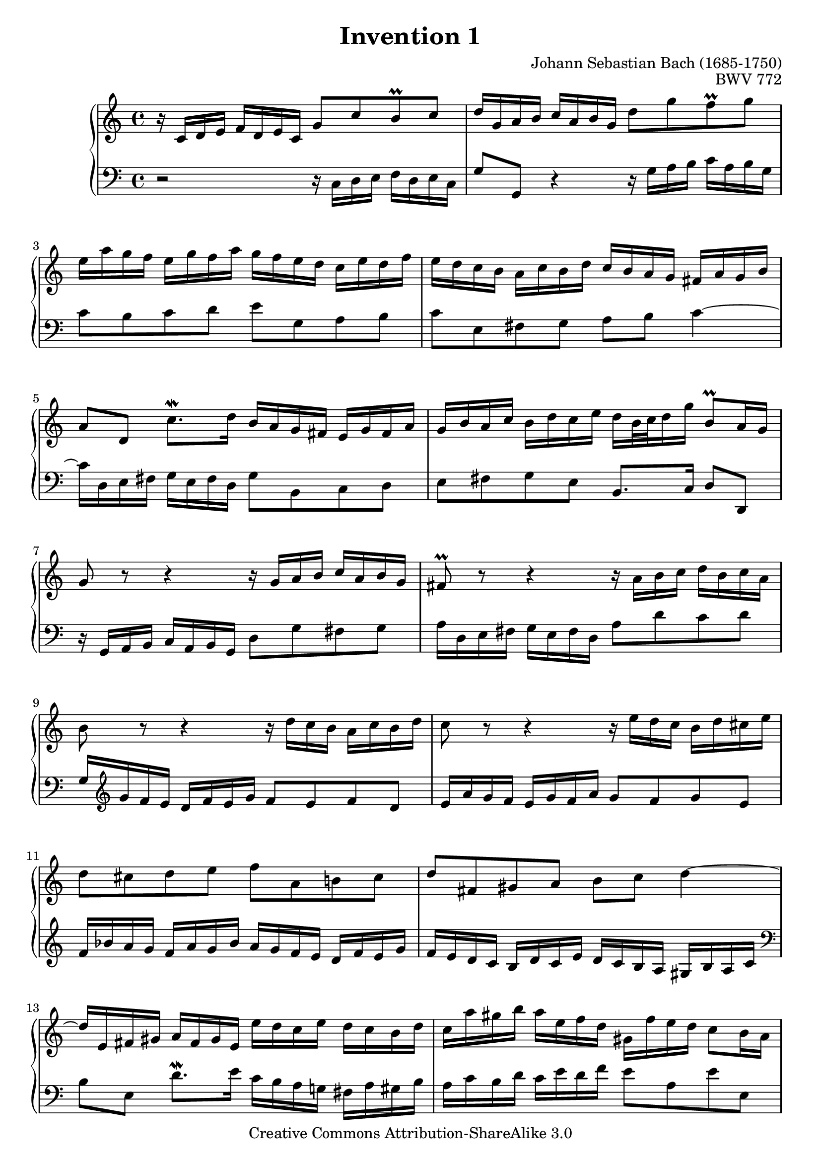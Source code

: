 \header{
   composer          = "Johann Sebastian Bach (1685-1750)"
   title             = "Invention 1"
   opus              = "BWV 772"
   
   mutopiatitle      = "Invention 1"
   mutopiacomposer   = "BachJS"
   mutopiaopus       = "BWV 772"
   mutopiainstrument = "Harpsichord, Piano"
   source            = "Bach-Gesellschaft"
   style             = "Baroque"
   copyright         = "Creative Commons Attribution-ShareAlike 3.0"
   maintainer        = "jeff covey"
   maintainerEmail   = "jeff.covey@pobox.com"
   maintainerWeb     = "http://pobox.com/~jeff.covey/"
   lastupdated       = "2006/08/21"
 footer = "Mutopia-2008/06/15-40"
 tagline = \markup { \override #'(box-padding . 1.0) \override #'(baseline-skip . 2.7) \box \center-align { \small \line { Sheet music from \with-url #"http://www.MutopiaProject.org" \line { \teeny www. \hspace #-1.0 MutopiaProject \hspace #-1.0 \teeny .org \hspace #0.5 } â€¢ \hspace #0.5 \italic Free to download, with the \italic freedom to distribute, modify and perform. } \line { \small \line { Typeset using \with-url #"http://www.LilyPond.org" \line { \teeny www. \hspace #-1.0 LilyPond \hspace #-1.0 \teeny .org } by \maintainer \hspace #-1.0 . \hspace #0.5 Copyright Â© 2008. \hspace #0.5 Reference: \footer } } \line { \teeny \line { Licensed under the Creative Commons Attribution-ShareAlike 3.0 (Unported) License, for details see: \hspace #-0.5 \with-url #"http://creativecommons.org/licenses/by-sa/3.0" http://creativecommons.org/licenses/by-sa/3.0 } } } }
}

\version "2.11.46"

voiceone =
\relative c' {
   r16  c[ d e]   f[ d e c]  g'8[ c b^\prall c]              | % 1
   d16[ g, a b]  c[ a b g]  d'8[ g f^\prall g]               | % 2
   e16[ a g f]  e[ g f a]  g[ f e d]  c[ e d f]              | % 3
   e[ d c b]  a[ c b d]  c[ b a g]  fis[ a g b]              | % 4
   a8[ d,]  c'8.[^\mordent d16]  b[ a g fis]  e[ g fis a]    | % 5
   g[ b a c]  b[ d c e]  d[ b32 c d16 g]  b,8[^\prall a16 g] | % 6
   g8 r r4 r16  g[ a b]  c[ a b g]                           | % 7
   fis8^\prall r r4 r16  a[ b c]  d[ b c a]                  | % 8
   b8          r r4 r16  d[ c b]  a[ c b d]                  | % 9
   c8          r r4 r16  e[ d c]  b[ d cis e]                | % 10
   d8[ cis d e]  f[ a, b! cis]                               | % 11
   d[ fis, gis a]  b[ c] d4 ~                                | % 12
   d16[ e, fis gis]  a[ fis gis e]  e'[ d c e]  d[ c b d]    | % 13
   c[ a' gis b]  a[ e f d]  gis,[ f' e d]  c8[ b16 a]        | % 14
   a16[ a' g f]  e[ g f a] g2 ~                              | % 15
   g16[ e f g]   a[ f g e] f2 ~                              | % 16
   f16[ g f e]   d[ f e g] f2 ~                              | % 17
   f16[ d e f]   g[ e f d] e2 ~                              | % 18
   e16[ c d e]  f[ d e c]  d[ e f g]  a[ f g e]              | % 19
   f[   g a b]  c[ a b g]  c8[ g]  e[ d16 c]                 | % 20
   c[ bes a g]  f[ a g bes]  a[ b c e,]  d[ c' f, b]         | % 21
   <c g e>1^\fermata\arpeggio                                | % 22
   \bar "|."
}

voicetwo =
\relative c {
   \clef "bass"
   r2          r16   c[ d e]  f[ d e c]                      | % 1
   g'8[ g,] r4 r16  g'[ a b]  c[ a b g]                      | % 2
   c8[ b c d]  e[ g, a b]                                    | % 3
   c[ e, fis g]  a[ b] c4 ~                                  | % 4
   c16[ d, e fis]  g[ e fis d]  g8[ b, c d]                  | % 5
   e[ fis g e]  b8.[ c16]  d8[ d,]                           | % 6
   r16  g[ a b]  c[ a b g]  d'8[ g fis g]                    | % 7
   a16[ d, e fis]  g[ e fis d]  a'8[ d c d]                  | % 8
   g,16[ \clef "treble" g' f e]  d[ f e g]  f8[ e f d]       | % 9
   e16[ a g f]  e[ g f a]  g8[ f g e]                        | % 10
   f16[ bes a g]  f[ a g bes]  a[ g f e]  d[ f e g]          | % 11
   f[ e d c]  b[ d c e]  d[ c b a]  gis[ b a c]              | % 12
   \clef "bass"
   b8[ e,]  d'8.[^\mordent e16]  c[ b a g!]  fis[ a gis b]   | % 13
   a[ c b d]  c[ e d f]  e8[ a, e' e,]                       | % 14
   a8[ a,] r4 r16  e''16[ d c]  b[ d cis e]                  | % 15
   d2 ~  d16[ a b c]    d[ b c a]                            | % 16
   b2 ~  b16[ d c b]    a[ c b d]                            | % 17
   c2 ~  c16[ g a bes]  c[ a bes g]                          | % 18
   a8[ bes a g]  f[ d' c bes]                                | % 19
   a[ f' e d]    e16[ d, e f]  g[ e f d]                     | % 20
   e8[ c d e]  f16[ d e f]  g8[ g,]                          | % 21
   <c c,>1\arpeggio_\fermata                                 | % 22
   \bar "|."
}

\score {
   \context PianoStaff <<
      \set PianoStaff.connectArpeggios = ##t
      \context Staff = "one" << \voiceone >>
      \context Staff = "two" << \voicetwo >>
   >>
   
   \layout { }
   
  \midi {
    \context {
      \Score
      tempoWholesPerMinute = #(ly:make-moment 80 4)
      }
    }


}